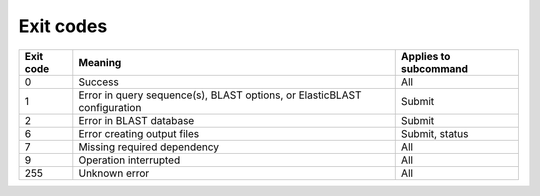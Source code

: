 Exit codes
==========

=========  ============================================================================ ============================
Exit code  Meaning                                                                      Applies to subcommand
=========  ============================================================================ ============================
0          Success                                                                      All
1          Error in query sequence(s), BLAST options, or ElasticBLAST configuration     Submit
2          Error in BLAST database                                                      Submit
6          Error creating output files                                                  Submit, status
7          Missing required dependency                                                  All
9          Operation interrupted                                                        All
255        Unknown error                                                                All
=========  ============================================================================ ============================
.. 3          Error in BLAST engine                                                        Submit, status
.. 4          Out of memory                                                                Submit, status
.. 5          Timeout                                                                      Submit, status
.. 8          Error communicating with cluster                                             All
.. 10         Search is in progress                                                        Status, if flag is provided
